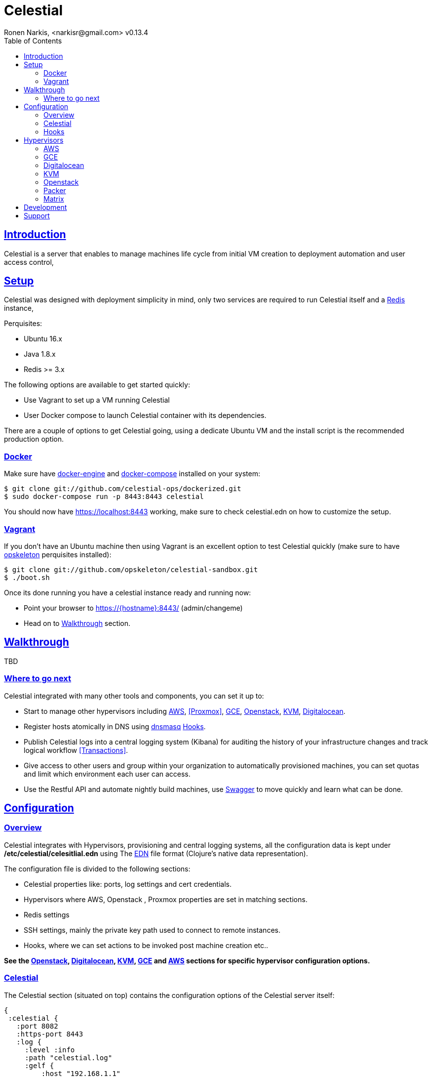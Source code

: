 = Celestial
Ronen Narkis, <narkisr@gmail.com> v0.13.4
:toc: left
:!numbered:
:idseparator: -
:idprefix:
:source-highlighter: pygments
:pygments-style: friendly
:sectlinks:
:ubuntuversion: 16.x
:redisversion: 3.x
:celestialversion: 0.13.4
:javaversion: 1.8.x
:imagesdir: docs/img

== Introduction 

Celestial is a server that enables to manage machines life cycle from initial VM creation to deployment automation and user access control,

== Setup

Celestial was designed with deployment simplicity in mind, only two services are required to run Celestial itself and a link:http://redis.io/[Redis] instance,

Perquisites:

*   Ubuntu {ubuntuversion}
*   Java {javaversion}
*   Redis >= {redisversion}

The following options are available to get started quickly:

* Use Vagrant to set up a VM running Celestial
* User Docker compose to launch Celestial container with its dependencies.

There are a couple of options to get Celestial going, using a dedicate Ubuntu VM and the install script is the recommended production option.

=== Docker

Make sure have link:https://www.docker.com/products/docker-engine[docker-engine] and link:https://www.docker.com/products/docker-engine:[docker-compose] installed on your system:

```bash
$ git clone git://github.com/celestial-ops/dockerized.git
$ sudo docker-compose run -p 8443:8443 celestial
```

You should now have https://localhost:8443 working, make sure to check celestial.edn on how to customize the setup.

=== Vagrant

If you don't have an Ubuntu machine then using Vagrant is an excellent option to test Celestial quickly (make sure to have link:http://opskeleton.github.io/opskeleton/latest/#installation[opskeleton] perquisites installed):

```bash
$ git clone git://github.com/opskeleton/celestial-sandbox.git
$ ./boot.sh
```

Once its done running you have a celestial instance ready and running now:

* Point your browser to https://{hostname}:8443/ (admin/changeme)
* Head on to <<Walkthrough>> section.

== Walkthrough

TBD 

=== Where to go next

Celestial integrated with many other tools and components, you can set it up to:

*   Start to manage other hypervisors including <<AWS>>, <<Proxmox>>, <<GCE>>, <<Openstack>>, <<KVM>>, <<Digitalocean>>.
*   Register hosts atomically in DNS using link:http://www.thekelleys.org.uk/dnsmasq/doc.html[dnsmasq] <<hooks>>.
*   Publish Celestial logs into a central logging system (Kibana) for auditing the history of your infrastructure changes and track logical workflow <<Transactions>>.
*   Give access to other users and group within your organization to automatically provisioned machines, you can set quotas and limit which environment each user can access.
*   Use the Restful API and automate nightly build machines, use link:#development[Swagger] to move quickly and learn what can be done.

## Configuration

### Overview

Celestial integrates with Hypervisors, provisioning and central logging systems, all the configuration data is kept under **/etc/celestial/celesitlial.edn** using The link:https://github.com/edn-format/edn[EDN] file format (Clojure's native data representation).

The configuration file is divided to the following sections:

*   Celestial properties like: ports, log settings and cert credentials.
*   Hypervisors where AWS, Openstack , Proxmox properties are set in matching sections.
*   Redis settings
*   SSH settings, mainly the private key path used to connect to remote instances.
*   Hooks, where we can set actions to be invoked post machine creation etc..

**See the <<Openstack>>, <<Digitalocean>>, <<KVM>>, <<GCE>> and <<AWS>> sections for specific hypervisor configuration options.**

### Celestial

The Celestial section (situated on top) contains the configuration options of the Celestial server itself:
```clojure
{
 :celestial {
   :port 8082 
   :https-port 8443
   :log {
     :level :info
     :path "celestial.log"
     :gelf {
	 :host "192.168.1.1"
	 :type :kibana4
	}
   }

   :cert {
     :keystore "foo.keystore"
     :password "foobar"
   }

   :job {
     :status-expiry 5
      :lock {
        :expiry 30
        :wait-time 5
      }
   }

   ; disabled by default
   :nrepl {
     :port 7888
   }
 }
} 
```

[options="header"]
.Mandatory Settings
|===
|Section|Property|Description|Comments

.2+| ports
| port
| Standard http port
| Used for non secured anonymous operations only

| https-port
| Secured https port
| Used for secured RESTful API operations

.2+| log
| level
| Default logging level
| Optional values include: trace, debug, info, error.

| path
| Where the log file is store locally
| Recommend value for production is /var/log/celestial.log

.2+| cert
| keystore
| Java keystore file
| If no file found a file is generated with default password.

| password
| Keystore password
| This password will be used to generate a default keystore or to use an existing one.
|===


[options="header"]
.Optional Settings
|===
|Section|Property|Description|Comments

.2+| gelf
| host
| Host url of a link:https://www.graylog.org/resources/gelf/[GELF] enabled log server
|

| type
| Type of central logging either :kibana3/:kibana4 )
| See <<Integration>> on how to incorporate celestial with link:http://www.elasticsearch.org/overview/kibana/[kibana].

| nrepl
| port
| Remote https://github.com/clojure/tools.nrepl[nrepl] connection for debugging, run only within a secure tunnel, emitting this settings will cause it to be disabled.
| Connecting remotely is possible using lein repl :connect host:port

.3+| job
| lock expiry
| The max time (in minutes) that a lock will be held for a job (on a system) beyond this threshold the job is considered as failed (lock is released).
| 5 minutes by default.

| lock wait-time
| The max time (in minutes) that a job will wait in order to obtain a lock on a system before giving up and failing.
| 5 minutes by default.

| status-expiry
| How long the finished jos will be kept.
| 5 minutes by default.

|===

=== Hooks

Celestial supports the notion of running hook functions after operation failure and success, one use case is registering hostnames in a link:http://www.thekelleys.org.uk/dnsmasq/doc.html[dnsmasq] server instance, notifying external systems is another. 

A Hook gets notified with an event stating the workflow that lead to it and its status, for an implementation hook example please see this link:https://github.com/celestial-ops/celestial-core/blob/master/src/hooks/dnsmasq.clj[example].


Hooks can be enabled by declaring them in celestial.edn, the statement includes the hooks ns followed by the called function, arguments declared within it will be passed to the function call as well.

```clojure
{
 ; rest omitted
 :hooks {
   hooks.dnsmasq/update-dns {
    :dnsmasq "192.168.1.1" :user "name" :domain "local"
 }
}
```

== Hypervisors

=== AWS

Celestial supports Amazon AWS EC2 machines (see <<Matrix>>) in this section we will go through configuring Celestial to create AWS based systems.

AWS configuration goes under the hypervisor/aws section in the link:#overview[configuration] file:

```clojure
{
  :hypervisor {
   :dev {
     :aws {
       :access-key ""
       :secret-key ""
       :ostemplates {
         :ubuntu-12.04 {:ami "" :flavor :debian}
         :centos-6 {:ami "" :flavor :redhat}
       }
      }
    }
  }
}
```

[options="header"]
.AWS configuration
|===
| Property | Description
| access-key | AWS access key
| secret-key | AWS API secret key
| ostemplates | Mappings between system os key to AMI and flavor (redhat or debian).
|===


An AWS based system has the following form (see <<Model>>):

```clojure
{
  :env :dev
  :owner "username"

  :machine {
    :hostname "red1" :user "ubuntu"
    :domain "local" :os :ubuntu-12.10
  }

  :aws {
    :instance-type "t1.micro" 
    :key-name "celestial" 
    :endpoint "ec2.eu-west-1.amazonaws.com"
  }

  :type "redis"
} 
```

.AWS System
|===
|Section|Property|Description|Comments
.3+| aws | instance-type | EC2 instance type | See link:https://aws.amazon.com/ec2/instance-types/[docs].

| key-name
| The EC2 machine key pair name.
| This key should match the default local machine SSH key pair that is used to SSH into the remote machines (usually ~/.ssh/id_rsa).

| endpoint
| The AWS endpoint that will receive request to setup this machine.
| See link:http://docs.aws.amazon.com/general/latest/gr/rande.html#ec2_region[endpoint] list.

.4+| machine
| os
| Key value of mapped AWS AMI
| See <<Configuration>> on how to set this up

| user
| The AMI user name
| In Ubuntu based AMI this is usually set as ubuntu

| hostname
| Instance hostname
| The hostname and domain will be set on the remote machine

| domain
| Instance domain

|===


=== GCE

link:https://cloud.google.com/compute/[Google Compute] is supported with the following configuration and model

In order to set up GCE under the link:#overview[configuration] section:


```clojure
:hypervisor {
  :dev {
    :gce {
      :ostemplates {
        :ubuntu-15.10  {
           :image  "projects/ronen-playground/global/images/ubuntu-1510-puppet-382-1451476982"
           :flavor :debian
        }

        :centos-6 {
           :image "projects/ronen-playground/global/images/centos-6-puppet-382-1451221785"
           :flavor :redhat
        }
      }
       :service-file "/home/ronen/compute-playground.json"
    }
  }
}
``` 
.GCE configuration
|===
|Section|Property|Description|Comments

| ostemplates
|
| Mapping from OS key to its GCE image
| 

| service file
|
| A json file containing authentication info see link:https://cloud.google.com/storage/docs/authentication#generating-a-private-key[docs]
| 

|===

A GCE based system has the following form:

```clojure
{
 :env :dev 

 :owner "admin"

 :machine {
  :hostname "red1" :user "ronen" 
  :domain "local" :os :ubuntu-15.10
 }

 :gce {
  :machine-type "n1-standard-1" 
  :zone "europe-west1-d"
  :tags ["ssh-enabled"]
  :project-id "ronen-playground"
 }

 :type "redis"
}
```
=== Digitalocean

link:https://www.digitalocean.com/[Digitalocean] is supported with the following configuration and model

In order to set up Digitalocean under the link:#overview[configuration] section:

```clojure
:hypervisor {
  :dev {
    :digital-ocean {
      :token ""
      :ssh-key ""
      :ostemplates {
         :ubuntu-14.04  {:image "ubuntu-14-04-x64" :flavor :debian}
      }
     }
   }
}
``` 
.Digitalocean configuration

|===
|Section|Property|Description|Comments

| token
|
| Digitalocean authentication token
| 

| ssh-key 
|
| The ssh key id defined in Digitialocean for passwordless access to droplets.
| 

| ostemplates
|
| Mapping from OS key to its Digitalocean image
| Please see link:#packer[packer] on how to create a template

|===

A Digitalocean based system has the following form:

```clojure
{
 :env :dev 

 :owner "admin"

 :machine {
   :hostname "red1" :user "root" 
   :domain "local" :os :ubuntu-14.04
 } 

 :digital-ocean {
   :region "lon1" :size "512mb"
   :private_networking false
 }

 :type "redis"
}
```

=== KVM

link:http://www.linux-kvm.org/page/Main_Page[KVM] is supported with the following configuration and model

In order to set up KVM under the link:#overview[configuration] section:


```clojure
:hypervisor {
  :dev {
    :kvm  {
      :nodes {
         :remote {:username "ronen" :host "somehost" :port 22}
       }
      :ostemplates {
         :ubuntu-15.04 {:template "ubuntu-15.04" :flavor :debian}
      }
    }
  }
}
``` 
.KVM configuration
|===
|Section|Property|Description|Comments

| nodes
|
| Mapping from id to ssh connection details
| Please see link:#kvm-libvirt[libvirt] on how to setup authentication

| ostemplates
|
| Mapping from OS key to its KVM template 
| Please see link:#packer[packer] on how to create a template

|===

A KVM based system has the following form:

```clojure
{
 :env :dev 

 :owner "admin"

 :machine {
   :hostname "red1" :user "celestial" :domain "local"
   :os :ubuntu-15.04 :cpu 2 :ram 1024
 } 

 :kvm {
   :node :remote
 }

 :type "redis"
}
```

==== KVM Libvirt

Celetial uses link:https://libvirt.org/[libvirt] in order to access KVM hypervisor instances.

Libvirt uses the underlying ssh key setup in order to access remote hypervisors, this requires us to ssh-copy-id from the Celestial host into KVM hosts we would like to manage:

```bash
$ ssh-copy-id celestial@remote-kvm

```

Another issue is that we can't deploy Celestial itself as a VM within an hypervisor that we would like to manage due to link:https://wiki.libvirt.org/page/TroubleshootMacvtapHostFail[networking limitations] imposed by KVM (install Celestial outside any of the managed hosts).


=== Openstack

Celestial supports Openstack, in this section we will cover how to configure and create systems 

In order to set up Openstack under the link:#overview[configuration]

```clojure
:hypervisor {
  :dev {
    :openstack {
      :endpoint "http://1.2.3.4:5000/v2.0"
      :username ""
      :password ""
      :ostemplates {
        :ubuntu-14.10  {:image "Ubuntu 14.10" :flavor :debian}
      }
      :flavors {
        "m1.small" "2"
      }
      :networks {
       "net-2" "b755f2-xyz-tutut-1234-101150f9a-kljfda"
      }
    }
  }
}
``` 
.Openstack configuration
|===
|Section|Property|Description|Comments
|
| endpoint
| Openstack API endpoint
| 

|
| username
| Openstack username 
| User should have matching permissions 

|
| password
| Openstack user password
| 

| ostemplates
|
| Mapping from OS key to its Openstack image
| 

| flavors
| 
| Mapping from Openstack flavor name to its id
|

| networks
| 
| Mapping from Openstack network name to its id
|

|===

An Openstack based system has the following form:

```clojure
{
 :env :dev

 :owner "admin"

 :machine {
  :hostname "red1" :user "ubuntu"
  :domain "local" :os :ubuntu-14.10
 }

 :openstack {
  :flavor "m1.small"
  :tenant "foo"
  :key-name "bar"
  :security-groups ["default"]
  :networks ["net-1"]
 }

 :type "redis"
}
```

=== Packer
Packer is a tool for creating base images/templates on a large list of hypervisors, link:https://github.com/celestial-ops/celestial-packer[celestial-packer] offers a list of pre-defined templates that are configured to work with Celestial.

=== Matrix


This section comes to list the currently supported and verified systems that Celestial works with, for further support please contact via the <<Support>> channels

.Supported hypervisors
|===
|Name|Versions|Operating systems|Comments
| Proxmox
| {proxmoxversion}
| 12.x < = Ubuntu < = 15.x and Centos
| Only Openvz containers, KVM support is planned 

| AWS
|
| 12.x < = Ubuntu < = 15.x and Centos
|

| Openstack
|
| 12.x < = Ubuntu < = 15.x and Centos
|

| GCE
|
| 12.x < = Ubuntu < = 15.x and Centos
|

| KVM
|
| Ubuntu > = 15.10 
|
|===


Celestial can log to any link:https://github.com/Graylog2/graylog2-docs/wiki/GELF[GELF] enabled logging system (such as kibana, graylog), currently only kibana3/4 linking is supported from the UI.

== Development

Celestial API exposes a JSON based Restful interface (link:http://swagger.io/[swagger] docs):

++++
<iframe src="swagger/index.html" seamless frameborder="0" width="1000px" height="800px"></iframe>
++++


An executable version is available on any Celestial server under https://[hostname]:8443/swagger/index.html. 

A JVM based client library that can be used from any JVM based language is available at link:https://github.com/celestial-ops/groovy-celestial[groovy-celestial]

== Support

Celstial is developed using link:https://github.com/celestial-ops/celestial-core/blob/master/LICENSE-2.0.txt[Apache V2] license, the source code is hosted under link:https://github.com/celestial-ops/celestial-core[github], 

you can reach its main developer at link:https://twitter.com/narkisr[@narkisr].

